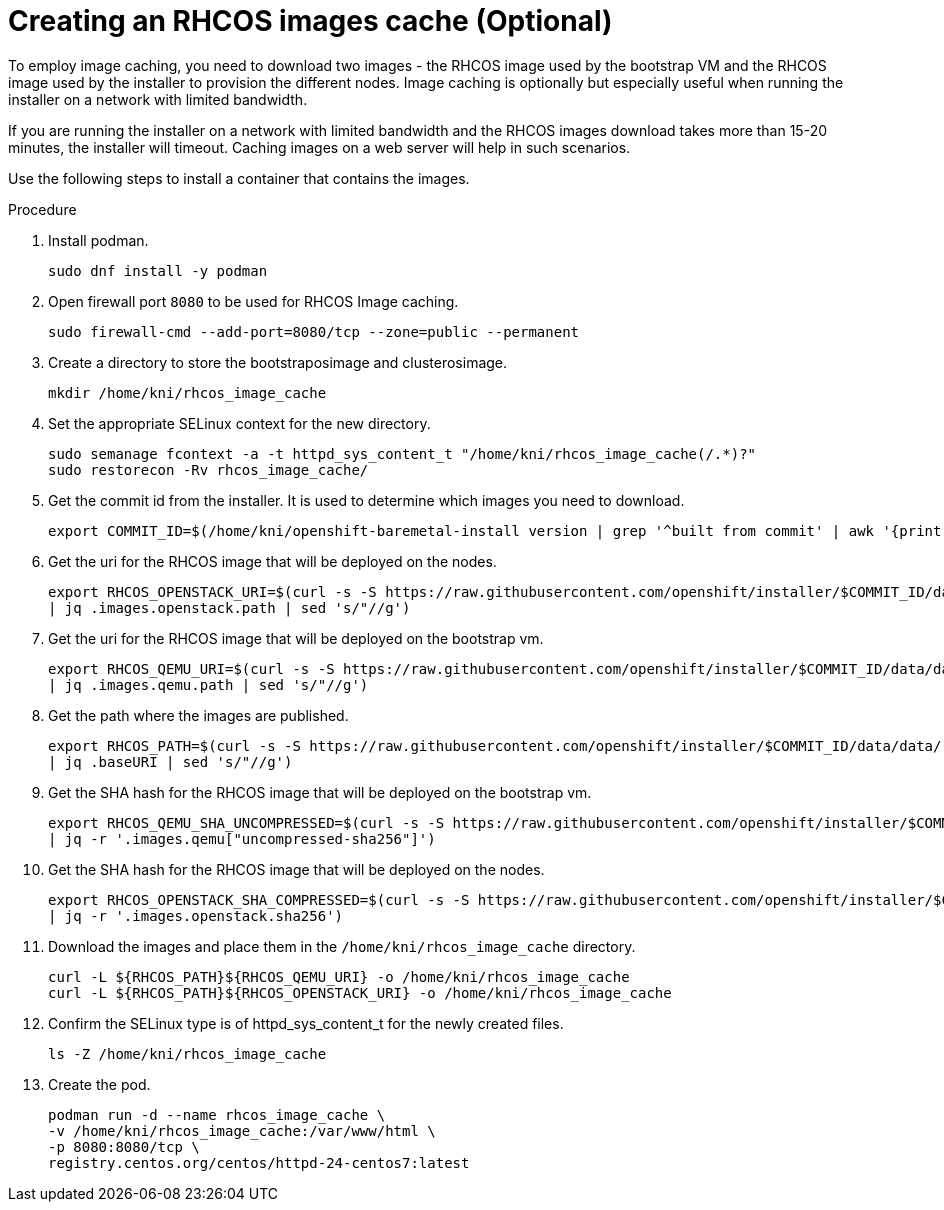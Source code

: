 // Module included in the following assemblies:
//
// * list of assemblies where this module is included
// ipi-install-installation-process.adoc

[id="ipi-install-creating-an-rhcos-images-cache_{context}"]

= Creating an RHCOS images cache (Optional)

To employ image caching, you need to download two images - the RHCOS image used by the bootstrap VM and the RHCOS
image used by the installer to provision the different nodes.
Image caching is optionally but especially useful when running the installer on a network with limited bandwidth.

If you are running the installer on a network with limited bandwidth
and the RHCOS images download takes more than 15-20 minutes, the installer will timeout.
Caching images on a web server will help in such scenarios.

Use the following steps to install a container that contains the images.

.Procedure

. Install podman.
+
----
sudo dnf install -y podman
----

. Open firewall port `8080` to be used for RHCOS Image caching.
+
----
sudo firewall-cmd --add-port=8080/tcp --zone=public --permanent
----

. Create a directory to store the bootstraposimage and clusterosimage.
+
----
mkdir /home/kni/rhcos_image_cache
----

. Set the appropriate SELinux context for the new directory.
+
----
sudo semanage fcontext -a -t httpd_sys_content_t "/home/kni/rhcos_image_cache(/.*)?"
sudo restorecon -Rv rhcos_image_cache/
----

. Get the commit id from the installer. It is used to determine which images you need to download.
+
----
export COMMIT_ID=$(/home/kni/openshift-baremetal-install version | grep '^built from commit' | awk '{print $4}')
----

. Get the uri for the RHCOS image that will be deployed on the nodes.
+
----
export RHCOS_OPENSTACK_URI=$(curl -s -S https://raw.githubusercontent.com/openshift/installer/$COMMIT_ID/data/data/rhcos.json
| jq .images.openstack.path | sed 's/"//g')
----

. Get the uri for the RHCOS image that will be deployed on the bootstrap vm.
+
----
export RHCOS_QEMU_URI=$(curl -s -S https://raw.githubusercontent.com/openshift/installer/$COMMIT_ID/data/data/rhcos.json
| jq .images.qemu.path | sed 's/"//g')
----

. Get the path where the images are published.
+
----
export RHCOS_PATH=$(curl -s -S https://raw.githubusercontent.com/openshift/installer/$COMMIT_ID/data/data/rhcos.json
| jq .baseURI | sed 's/"//g')
----

. Get the SHA hash for the RHCOS image that will be deployed on the bootstrap vm.
+
----
export RHCOS_QEMU_SHA_UNCOMPRESSED=$(curl -s -S https://raw.githubusercontent.com/openshift/installer/$COMMIT_ID/data/data/rhcos.json
| jq -r '.images.qemu["uncompressed-sha256"]')
----

. Get the SHA hash for the RHCOS image that will be deployed on the nodes.
+
----
export RHCOS_OPENSTACK_SHA_COMPRESSED=$(curl -s -S https://raw.githubusercontent.com/openshift/installer/$COMMIT_ID/data/data/rhcos.json
| jq -r '.images.openstack.sha256')
----

. Download the images and place them in the  `/home/kni/rhcos_image_cache` directory.
+
----
curl -L ${RHCOS_PATH}${RHCOS_QEMU_URI} -o /home/kni/rhcos_image_cache
curl -L ${RHCOS_PATH}${RHCOS_OPENSTACK_URI} -o /home/kni/rhcos_image_cache
----

. Confirm the SELinux type is of httpd_sys_content_t for the newly created files.
+
----
ls -Z /home/kni/rhcos_image_cache
----

. Create the pod.
+
----
podman run -d --name rhcos_image_cache \
-v /home/kni/rhcos_image_cache:/var/www/html \
-p 8080:8080/tcp \
registry.centos.org/centos/httpd-24-centos7:latest
----
